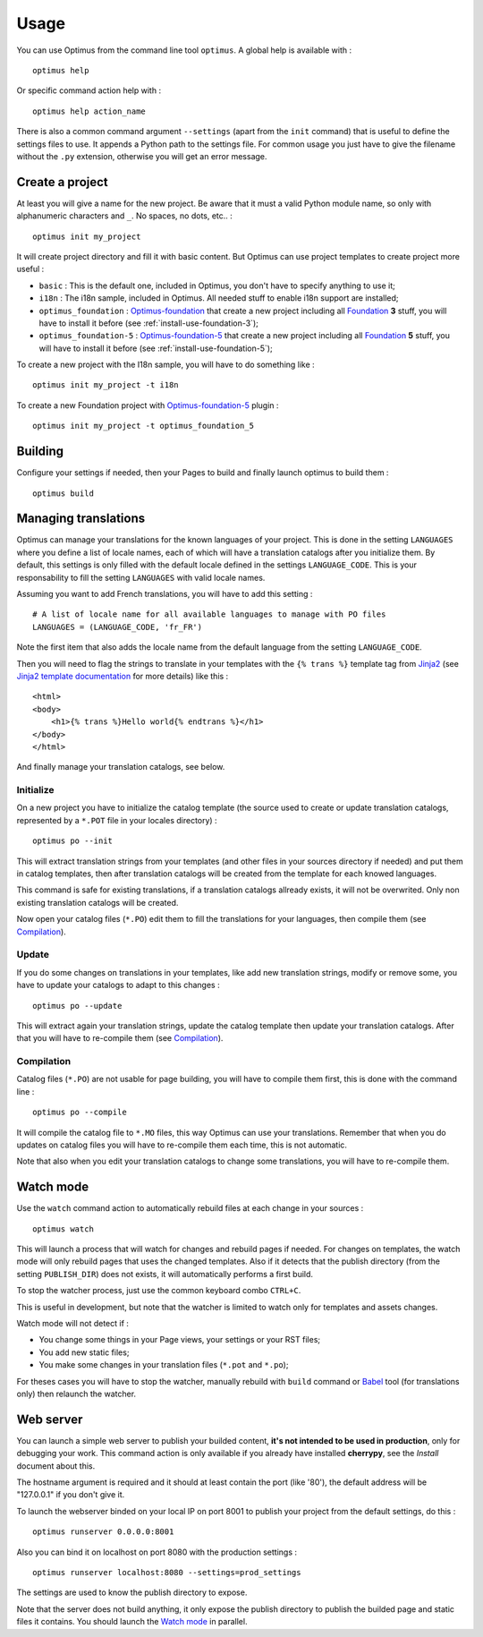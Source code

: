 .. _intro_usage:
.. _Jinja2: http://jinja.pocoo.org/
.. _Jinja2 documentation: http://jinja.pocoo.org/docs/
.. _yui-compressor: http://developer.yahoo.com/yui/compressor/
.. _webassets: https://github.com/miracle2k/webassets
.. _webassets documentation: http://webassets.readthedocs.org/
.. _virtualenv: http://www.virtualenv.org/
.. _Babel: https://pypi.python.org/pypi/Babel
.. _Optimus: https://github.com/sveetch/Optimus
.. _Optimus-foundation: https://github.com/sveetch/Optimus-foundation
.. _Optimus-foundation-5: https://github.com/sveetch/Optimus-foundation-5
.. _Foundation: http://github.com/zurb/foundation

*****
Usage
*****

You can use Optimus from the command line tool ``optimus``. A global help is available with : ::

    optimus help

Or specific command action help with : ::

    optimus help action_name

There is also a common command argument ``--settings`` (apart from the ``init`` command) that is useful to define the settings files to use. It appends a Python path to the settings file. For common usage you just have to give the filename without the ``.py`` extension, otherwise you will get an error message.

.. _usage-project-label:

Create a project
================

At least you will give a name for the new project. Be aware that it must a valid Python module name, so only with alphanumeric characters and ``_``. No spaces, no dots, etc.. : ::

    optimus init my_project

It will create project directory and fill it with basic content. But Optimus can use project templates to create project more useful :

* ``basic`` : This is the default one, included in Optimus, you don't have to specify anything to use it;
* ``i18n`` : The i18n sample, included in Optimus. All needed stuff to enable i18n support are installed;
* ``optimus_foundation`` : `Optimus-foundation`_ that create a new project including all `Foundation`_ **3** stuff, you will have to install it before (see :ref:`install-use-foundation-3`);
* ``optimus_foundation-5`` : `Optimus-foundation-5`_ that create a new project including all `Foundation`_ **5** stuff, you will have to install it before (see :ref:`install-use-foundation-5`);

To create a new project with the I18n sample, you will have to do something like : ::

    optimus init my_project -t i18n

To create a new Foundation project with `Optimus-foundation-5`_ plugin : ::

    optimus init my_project -t optimus_foundation_5

.. _usage-building-label:

Building
========

Configure your settings if needed, then your Pages to build and finally launch optimus to build them : ::

    optimus build

.. _usage-translations-label:

Managing translations
=====================

Optimus can manage your translations for the known languages of your project. This is done in the setting ``LANGUAGES`` where you define a list of locale names, each of which will have a translation catalogs after you initialize them. By default, this settings is only filled with the default locale defined in the settings ``LANGUAGE_CODE``. This is your responsability to fill the setting ``LANGUAGES`` with valid locale names.

Assuming you want to add French translations, you will have to add this setting : ::

    # A list of locale name for all available languages to manage with PO files
    LANGUAGES = (LANGUAGE_CODE, 'fr_FR')
    
Note the first item that also adds the locale name from the default language from the setting ``LANGUAGE_CODE``.

Then you will need to flag the strings to translate in your templates with the ``{% trans %}`` template tag from `Jinja2`_ (see `Jinja2 template documentation <http://jinja.pocoo.org/docs/templates/#i18n-in-templates>`_ for more details) like this : ::

    <html>
    <body>
        <h1>{% trans %}Hello world{% endtrans %}</h1>
    </body>
    </html>

And finally manage your translation catalogs, see below.

Initialize
----------

On a new project you have to initialize the catalog template (the source used to create or update translation catalogs, represented by a ``*.POT`` file in your locales directory) : ::

    optimus po --init

This will extract translation strings from your templates (and other files in your sources directory if needed) and put them in catalog templates, then after translation catalogs will be created from the template for each knowed languages.

This command is safe for existing translations, if a translation catalogs allready exists, it will not be overwrited. Only non existing translation catalogs will be created.

Now open your catalog files (``*.PO``) edit them to fill the translations for your languages, then compile them (see `Compilation`_). 

Update
------

If you do some changes on translations in your templates, like add new translation strings, modify or remove some, you have to update your catalogs to adapt to this changes : ::

    optimus po --update

This will extract again your translation strings, update the catalog template then update your translation catalogs. After that you will have to re-compile them (see `Compilation`_).

Compilation
-----------

Catalog files (``*.PO``) are not usable for page building, you will have to compile them first, this is done with the command line : ::

    optimus po --compile

It will compile the catalog file to ``*.MO`` files, this way Optimus can use your translations. Remember that when you do updates on catalog files you will have to re-compile them each time, this is not automatic.

Note that also when you edit your translation catalogs to change some translations, you will have to re-compile them.

.. _usage-watcher-label:

Watch mode
==========

Use the ``watch`` command action to automatically rebuild files at each change in your sources : ::

    optimus watch

This will launch a process that will watch for changes and rebuild pages if needed. For changes on templates, the watch mode will only rebuild pages that uses the changed templates. Also if it detects that the publish directory (from the setting ``PUBLISH_DIR``) does not exists, it will automatically performs a first build.

To stop the watcher process, just use the common keyboard combo ``CTRL+C``.

This is useful in development, but note that the watcher is limited to watch only for templates and assets changes. 

Watch mode will not detect if :

* You change some things in your Page views, your settings or your RST files;
* You add new static files;
* You make some changes in your translation files (``*.pot`` and ``*.po``);

For theses cases you will have to stop the watcher, manually rebuild with ``build`` command or `Babel`_ tool (for translations only) then relaunch the watcher.

.. _usage-webserver-label:

Web server
==========

You can launch a simple web server to publish your builded content, **it's not intended to be used in production**, only for debugging your work. This command action is only available if you already have installed **cherrypy**, see the *Install* document about this.

The hostname argument is required and it should at least contain the port (like '80'), the default address will be "127.0.0.1" if you don't give it.

To launch the webserver binded on your local IP on port 8001 to publish your project from the default settings, do this : ::

    optimus runserver 0.0.0.0:8001

Also you can bind it on localhost on port 8080 with the production settings : ::

    optimus runserver localhost:8080 --settings=prod_settings

The settings are used to know the publish directory to expose.

Note that the server does not build anything, it only expose the publish directory to publish the builded page and static files it contains. You should launch the `Watch mode`_ in parallel.
